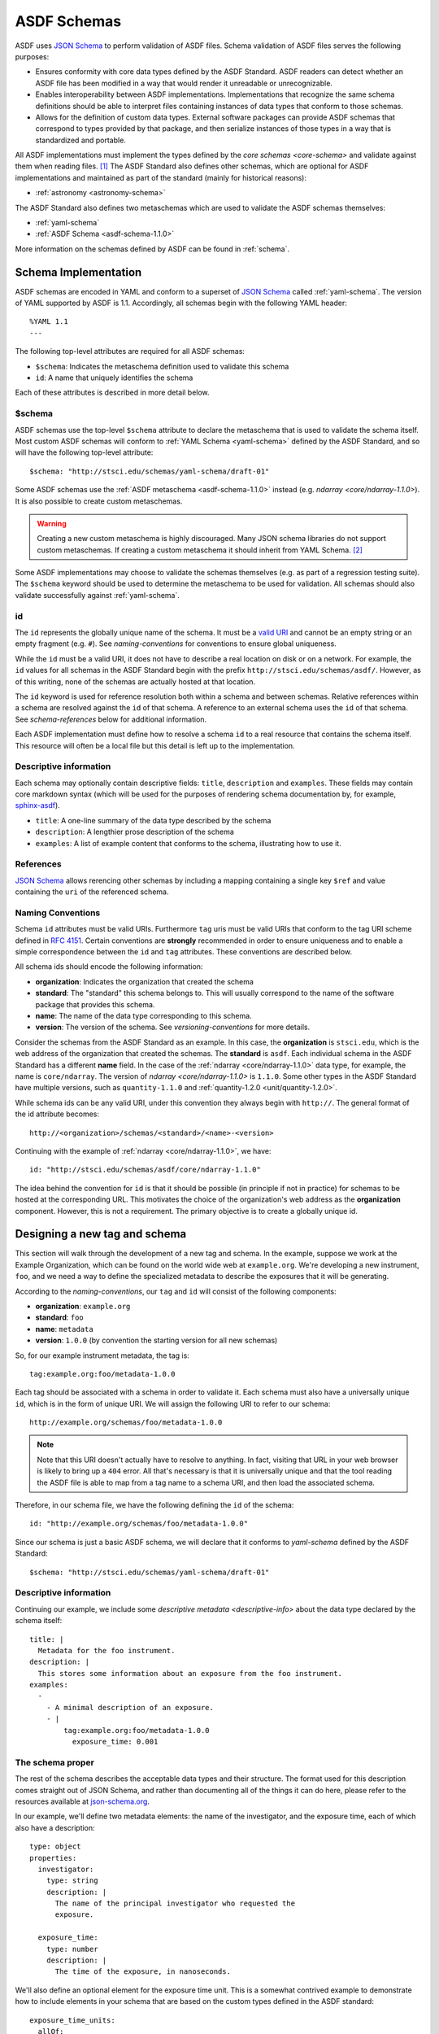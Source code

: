 .. _asdf-schemas:

ASDF Schemas
============

ASDF uses `JSON Schema`_ to perform validation of ASDF files. Schema validation
of ASDF files serves the following purposes:

* Ensures conformity with core data types defined by the ASDF Standard. ASDF
  readers can detect whether an ASDF file has been modified in a way that would
  render it unreadable or unrecognizable.
* Enables interoperability between ASDF implementations. Implementations that
  recognize the same schema definitions should be able to interpret files
  containing instances of data types that conform to those schemas.
* Allows for the definition of custom data types. External software packages
  can provide ASDF schemas that correspond to types provided by that package,
  and then serialize instances of those types in a way that is standardized
  and portable.

All ASDF implementations must implement the types defined by the `core schemas
<core-schema>` and validate against them when reading files. [#]_ The ASDF
Standard also defines other schemas, which are optional for ASDF implementations
and maintained as part of the standard (mainly for historical reasons):

* :ref:`astronomy <astronomy-schema>`

The ASDF Standard also defines two metaschemas which are used to validate the
ASDF schemas themselves:

* :ref:`yaml-schema`
* :ref:`ASDF Schema <asdf-schema-1.1.0>`

More information on the schemas defined by ASDF can be found in :ref:`schema`.

Schema Implementation
---------------------

ASDF schemas are encoded in YAML and conform to a superset of `JSON Schema`_
called :ref:`yaml-schema`. The version of YAML supported by ASDF is 1.1.
Accordingly, all schemas begin with the following YAML header::

  %YAML 1.1
  ---

The following top-level attributes are required for all ASDF schemas:

* ``$schema``: Indicates the metaschema definition used to validate this schema
* ``id``: A name that uniquely identifies the schema

Each of these attributes is described in more detail below.

$schema
^^^^^^^

ASDF schemas use the top-level ``$schema`` attribute to declare the metaschema
that is used to validate the schema itself. Most custom ASDF schemas will
conform to :ref:`YAML Schema <yaml-schema>` defined by the ASDF Standard, and
so will have the following top-level attribute::

   $schema: "http://stsci.edu/schemas/yaml-schema/draft-01"

Some ASDF schemas use the :ref:`ASDF metaschema <asdf-schema-1.1.0>` instead
(e.g. `ndarray <core/ndarray-1.1.0>`).  It is also possible to create custom
metaschemas.

.. warning::

   Creating a new custom metaschema is highly discouraged. Many JSON schema
   libraries do not support custom metaschemas. If creating a custom metaschema it
   should inherit from YAML Schema. [#]_

Some ASDF implementations may choose to validate the schemas themselves (e.g.
as part of a regression testing suite). The ``$schema`` keyword should be used
to determine the metaschema to be used for validation. All schemas should also
validate successfully against :ref:`yaml-schema`.

id
^^

The ``id`` represents the globally unique name of the schema. It must be a
`valid URI <https://tools.ietf.org/html/rfc3986>`__ and cannot be an empty
string or an empty fragment (e.g. ``#``).  See `naming-conventions` for
conventions to ensure global uniqueness.

While the ``id`` must be a valid URI, it does not have to describe a real
location on disk or on a network. For example, the ``id`` values for all
schemas in the ASDF Standard begin with the prefix
``http://stsci.edu/schemas/asdf/``.  However, as of this writing, none of the
schemas are actually hosted at that location.

The ``id`` keyword is used for reference resolution both within a schema and
between schemas. Relative references within a schema are resolved against the
``id`` of that schema. A reference to an external schema uses the ``id`` of
that schema. See `schema-references` below for additional information.

Each ASDF implementation must define how to resolve a schema ``id`` to a real
resource that contains the schema itself. This resource will often be a local
file but this detail is left up to the implementation.

.. _descriptive-info:

Descriptive information
^^^^^^^^^^^^^^^^^^^^^^^

Each schema may optionally contain descriptive fields: ``title``,
``description`` and ``examples``.  These fields may contain core markdown
syntax (which will be used for the purposes of rendering schema documentation
by, for example, `sphinx-asdf
<https://github.com/spacetelescope/sphinx-asdf>`__).

- ``title``: A one-line summary of the data type described by the schema

- ``description``: A lengthier prose description of the schema

- ``examples``: A list of example content that conforms to the schema,
  illustrating how to use it.


.. _schema-references:

References
^^^^^^^^^^

`JSON Schema`_ allows rerencing other schemas by including
a mapping containing a single key ``$ref`` and value containing the ``uri``
of the referenced schema.

.. _naming-conventions:

Naming Conventions
^^^^^^^^^^^^^^^^^^

Schema ``id`` attributes must be valid URIs. Furthermore ``tag`` uris must be
valid URIs that conform to the tag URI scheme defined in `RFC 4151`_.
Certain conventions are **strongly** recommended in order to ensure
uniqueness and to enable a simple correspondence between the ``id`` and ``tag``
attributes. These conventions are described below.

All schema ids should encode the following information:

* **organization**: Indicates the organization that created the schema
* **standard**: The "standard" this schema belongs to. This will usually
  correspond to the name of the software package that provides this schema.
* **name**: The name of the data type corresponding to this schema.
* **version**: The version of the schema. See `versioning-conventions` for more
  details.

Consider the schemas from the ASDF Standard as an example. In this case, the
**organization** is ``stsci.edu``, which is the web address of the organization
that created the schemas. The **standard** is ``asdf``. Each individual schema
in the ASDF Standard has a different **name** field. In the case of the
:ref:`ndarray <core/ndarray-1.1.0>` data type, for example, the name is
``core/ndarray``. The version of `ndarray <core/ndarray-1.1.0>` is ``1.1.0``.
Some other types in the ASDF Standard have multiple versions, such as
``quantity-1.1.0`` and :ref:`quantity-1.2.0 <unit/quantity-1.2.0>`.

While schema ids can be any valid URI, under this convention they always begin
with ``http://``. The general format of the id attribute becomes::

   http://<organization>/schemas/<standard>/<name>-<version>

Continuing with the example of :ref:`ndarray <core/ndarray-1.1.0>`, we have::

   id: "http://stsci.edu/schemas/asdf/core/ndarray-1.1.0"

The idea behind the convention for ``id`` is that it should be possible (in
principle if not in practice) for schemas to be hosted at the corresponding
URL. This motivates the choice of the organization's web address as the
**organization** component. However, this is not a requirement. The primary
objective is to create a globally unique id.

.. _extending-asdf:

Designing a new tag and schema
------------------------------

This section will walk through the development of a new tag and schema. In the
example, suppose we work at the Example Organization, which can be
found on the world wide web at ``example.org``.  We're developing a new
instrument, ``foo``, and we need a way to define the specialized metadata to
describe the exposures that it will be generating.

According to the `naming-conventions`, our ``tag`` and ``id`` will
consist of the following components:

* **organization**: ``example.org``
* **standard**: ``foo``
* **name**: ``metadata``
* **version**: ``1.0.0`` (by convention the starting version for all new schemas)

So, for our example instrument metadata, the tag is::

  tag:example.org:foo/metadata-1.0.0

Each tag should be associated with a schema in order to validate it. Each
schema must also have a universally unique ``id``, which is in the form of
unique URI. We will assign the following URI to refer to our schema::

  http://example.org/schemas/foo/metadata-1.0.0

.. note::

   Note that this URI doesn't actually have to resolve to anything.  In fact,
   visiting that URL in your web browser is likely to bring up a ``404`` error.
   All that's necessary is that it is universally unique and that the tool reading
   the ASDF file is able to map from a tag name to a schema URI, and then load the
   associated schema.

Therefore, in our schema file, we have the following defining the ``id`` of the schema::

  id: "http://example.org/schemas/foo/metadata-1.0.0"


Since our schema is just a basic ASDF schema, we will declare that it conforms
to `yaml-schema` defined by the ASDF Standard::

   $schema: "http://stsci.edu/schemas/yaml-schema/draft-01"

Descriptive information
^^^^^^^^^^^^^^^^^^^^^^^

Continuing our example, we include some `descriptive metadata
<descriptive-info>` about the data type declared by the schema itself::

  title: |
    Metadata for the foo instrument.
  description: |
    This stores some information about an exposure from the foo instrument.
  examples:
    -
      - A minimal description of an exposure.
      - |
          tag:example.org:foo/metadata-1.0.0
            exposure_time: 0.001

The schema proper
^^^^^^^^^^^^^^^^^

The rest of the schema describes the acceptable data types and their structure.
The format used for this description comes straight out of JSON Schema, and
rather than documenting all of the things it can do here, please refer to
the resources available at `json-schema.org <http://json-schema.org>`__.

In our example, we'll define two metadata elements: the name of the
investigator, and the exposure time, each of which also have a
description::

  type: object
  properties:
    investigator:
      type: string
      description: |
        The name of the principal investigator who requested the
        exposure.

    exposure_time:
      type: number
      description: |
        The time of the exposure, in nanoseconds.

We'll also define an optional element for the exposure time unit.
This is a somewhat contrived example to demonstrate how to include
elements in your schema that are based on the custom types defined in
the ASDF standard::

    exposure_time_units:
      allOf:
        - $ref: "http://stsci.edu/schemas/asdf/unit/unit-1.0.0"
      description: |
        The unit of the exposure time.

In brief this requires that any value for ``exposure_time_units`` must
comply with the `unit <unit/unit-1.0.0>` schema.

Lastly, we'll declare ``exposure_time`` as being required, and allow
extra elements to be added::

  required: [exposure_time]
  additionalProperties: true

The complete example
^^^^^^^^^^^^^^^^^^^^

Here is our complete schema example::

  %YAML 1.1
  ---
  $schema: "http://stsci.edu/schemas/yaml-schema/draft-01"
  id: "http://example.org/schemas/foo/metadata-1.0.0"

  title: |
    Metadata for the foo instrument.
  description: |
    This stores some information about an exposure from the foo instrument.
  examples:
    -
      - A minimal description of an exposure.
      - |
          tag:example.org:foo/metadata-1.0.0
            exposure_time: 0.001

  type: object
  properties:
    investigator:
      type: string
      description: |
        The name of the principal investigator who requested the
        exposure.

    exposure_time:
      type: number
      description: |
        The time of the exposure, in nanoseconds.

    exposure_time_units:
      allOf:
        - $ref: "http://stsci.edu/schemas/asdf/unit/unit-1.0.0"
      description: |
        The unit of the exposure time.

  required: [exposure_time]
  additionalProperties: true

.. _extending-a-schema:

Extending an existing schema
----------------------------

`JSON Schema`_ does not support the concept of inheritance, which makes it
somewhat awkward to express type hierarchies. However, it is possible to create
a custom schema that adds attributes to an existing schema (e.g. one defined in
the ASDF Standard). It is important to remember that it is not possible to
override or remove any of the attributes from the existing schema.

The following important caveats apply when extending an existing schema:

* It is not possible to redefine, override, or delete any attributes in the
  original schema.
* It will not be possible to add attributes to any node where the original
  schema declares ``additionalProperties: false``
* Instances of the custom type will not be recognized as an instance of the
  original type when resolving schema references or processing YAML tags (i.e.
  there is no concept of polymorphism).

Here's an example of extending a schema using the `software <core/software-1.0.0>`
schema defined by the ASDF Standard.  Here's the original schema, for reference::

  %YAML 1.1
  ---
  $schema: "http://stsci.edu/schemas/yaml-schema/draft-01"
  id: "http://stsci.edu/schemas/asdf/core/software-1.0.0"
  title: |
    Describes a software package.
  description: |
    General-purpose description of a software package.

  type: object
  properties:
    name:
      description: |
        The name of the application or library.
      type: string

    author:
      description: |
        The author (or institution) that produced the software package.
      type: string

    homepage:
      description: |
        A URI to the homepage of the software.
      type: string
      format: uri

    version:
      description: |
        The version of the software used.  It is recommended, but not
        required, that this follows the (Semantic Versioning
        Specification)[http://semver.org/spec/v2.0.0.html].
      type: string

  required: [name, version]
  additionalProperties: true
  ...

Since the software schema permits additional properties, we are free
to extend it to include an email address for contacting the author::

  %YAML 1.1
  ---
  $schema: "http://stsci.edu/schemas/yaml-schema/draft-01"
  id: "http://somewhere.org/schemas/software_extended-1.0.0"
  title: |
    Describes a software package.
  description: |
    Extension of ASDF core software schema to include the
    software author's contact email.

  allOf:
    - $ref: http://stsci.edu/schemas/asdf/core/software-1.0.0
    - properties:
        author_email:
          description: |
            The contact email of the software author.
          type: string
      required: [author_email]
  ...

The crucial portion of this schema definition is the way that the ``allOf``
operator is used to join a reference to the base software schema with the
definition of a new property called ``author_email``.

The ``allOf`` combiner means that any instance that is validated against
``software_extended-1.0.0`` will have to conform to both the base software schema
and the properties specific to the extended schema.

.. _default-annotation:

Default annotation
------------------

.. warning::

   It is recommended that ``default`` is no longer used  in new schema.
   As noted below newer versions of the standard will ignore these values.


The JSON Schema spec includes a schema annotation attribute called ``default`` that
can be used to describe the default value of a data attribute when that attribute
is missing.  Recent versions of the spec `point out <http://json-schema.org/draft/2019-09/json-schema-core.html#rfc.section.7.7.1.1>`__
that there is no single correct way to choose an annotation value when multiple
are available due to references and combiners.  This presents a problem when
trying to fill in missing data in a file based on the schema ``default``: if
multiple conflicting values are available, the software does not know how to choose.

Previous versions of the ASDF Standard did not offer guidance on how
to use ``default``.  The Python reference implementation read the first default
that it encountered as a literal value and inserted that value into the tree when
the corresponding attribute was otherwise missing.  Until version 2.8, it also
removed attributes on write whose values matched their schema defaults.  The
resulting files would appear to the casual viewer to be missing data, and may in
fact be invalid against their schemas if the any of the removed attributes were required.

Implementations **must not** remove attributes with default values from the tree.
Beginning with ASDF Standard 1.6.0, implementations also must not fill default values
directly from the schema.  This will avoid ambiguity when multiple schema defaults
are present, and also permit the ``default`` attribute to contain a description
that is not appropriate to use as a literal default value.  For example::

    default: An array of zeros matching the dimensions of the data array.

For ASDF Standard < 1.6.0, filling default values from the schema is required.  This is
necessary to support files written by older versions of the Python implementation.

.. rubric:: Footnotes

.. [#] Implementations may expose the control of validation on reading to the
   user (e.g. to disable it on demand). However, validation on reading should
   be the default behavior.
.. [#] For an example of how to inherit from another metaschema, look at the
   :ref:`contents <asdf-schema-1.1.0>`
   of the ASDF metaschema and see how there is a reference to the YAML schema
   in the top-level ``allOf``.

.. Links

.. _JSON Schema: http://json-schema.org
.. _RFC 4151: https://tools.ietf.org/html/rfc4151
